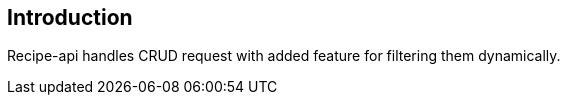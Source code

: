 [[section-introduction]]
== Introduction

Recipe-api handles CRUD request with added feature for filtering them dynamically.
